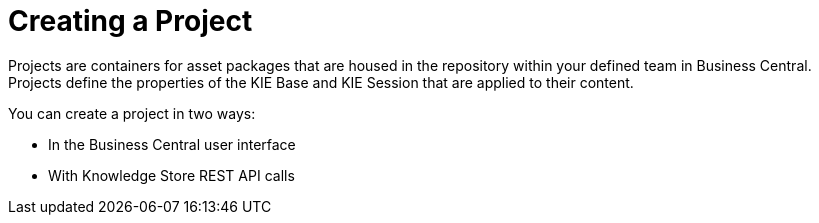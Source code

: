 [[_project_create_con]]

= Creating a Project

Projects are containers for asset packages that are housed in the repository within your defined team in Business Central. Projects define the properties of the KIE Base and KIE Session that are applied to their content.

You can create a project in two ways:

* In the Business Central user interface
* With Knowledge Store REST API calls
